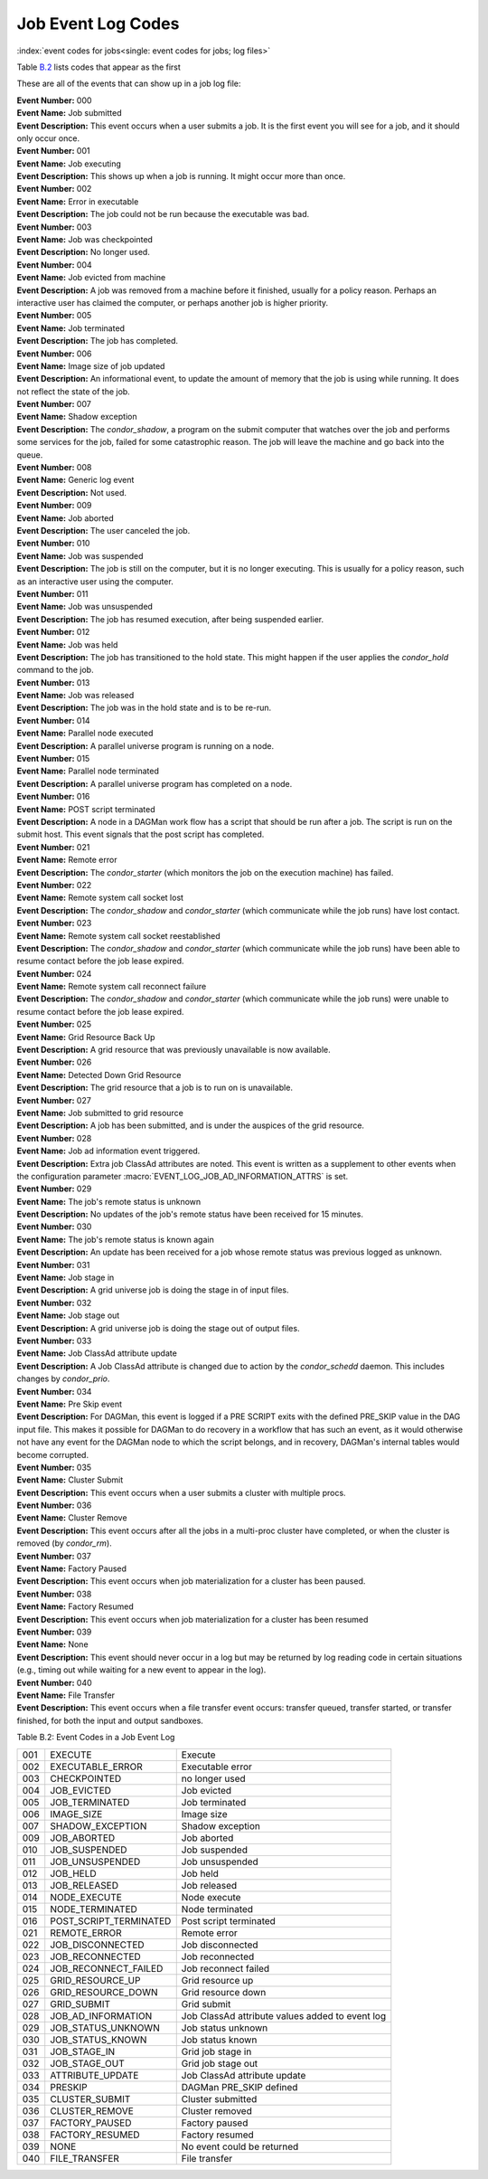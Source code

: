 Job Event Log Codes
===================

:index:`event codes for jobs<single: event codes for jobs; log files>`

Table `B.2 <#x182-12460022>`_ lists codes that appear as the first

These are all of the events that can show up in a job log file:

| **Event Number:** 000
| **Event Name:** Job submitted
| **Event Description:** This event occurs when a user submits a job. It
  is the first event you will see for a job, and it should only occur
  once.

| **Event Number:** 001
| **Event Name:** Job executing
| **Event Description:** This shows up when a job is running. It might
  occur more than once.

| **Event Number:** 002
| **Event Name:** Error in executable
| **Event Description:** The job could not be run because the executable
  was bad.

| **Event Number:** 003
| **Event Name:** Job was checkpointed
| **Event Description:** No longer used.

| **Event Number:** 004
| **Event Name:** Job evicted from machine
| **Event Description:** A job was removed from a machine before it
  finished, usually for a policy reason. Perhaps an interactive user has
  claimed the computer, or perhaps another job is higher priority.

| **Event Number:** 005
| **Event Name:** Job terminated
| **Event Description:** The job has completed.

| **Event Number:** 006
| **Event Name:** Image size of job updated
| **Event Description:** An informational event, to update the amount of
  memory that the job is using while running. It does not reflect the
  state of the job.

| **Event Number:** 007
| **Event Name:** Shadow exception
| **Event Description:** The *condor_shadow*, a program on the submit
  computer that watches over the job and performs some services for the
  job, failed for some catastrophic reason. The job will leave the machine
  and go back into the queue.

| **Event Number:** 008
| **Event Name:** Generic log event
| **Event Description:** Not used.

| **Event Number:** 009
| **Event Name:** Job aborted
| **Event Description:** The user canceled the job.

| **Event Number:** 010
| **Event Name:** Job was suspended
| **Event Description:** The job is still on the computer, but it is no
  longer executing. This is usually for a policy reason, such as an
  interactive user using the computer.

| **Event Number:** 011
| **Event Name:** Job was unsuspended
| **Event Description:** The job has resumed execution, after being
  suspended earlier.

| **Event Number:** 012
| **Event Name:** Job was held
| **Event Description:** The job has transitioned to the hold state.
  This might happen if the user applies the *condor_hold* command to the
  job.

| **Event Number:** 013
| **Event Name:** Job was released
| **Event Description:** The job was in the hold state and is to be
  re-run.

| **Event Number:** 014
| **Event Name:** Parallel node executed
| **Event Description:** A parallel universe program is running on a
  node.

| **Event Number:** 015
| **Event Name:** Parallel node terminated
| **Event Description:** A parallel universe program has completed on a
  node.

| **Event Number:** 016
| **Event Name:** POST script terminated
| **Event Description:** A node in a DAGMan work flow has a script that
  should be run after a job. The script is run on the submit host. This
  event signals that the post script has completed.

| **Event Number:** 021
| **Event Name:** Remote error
| **Event Description:** The *condor_starter* (which monitors the job
  on the execution machine) has failed.

| **Event Number:** 022
| **Event Name:** Remote system call socket lost
| **Event Description:** The *condor_shadow* and *condor_starter*
  (which communicate while the job runs) have lost contact.

| **Event Number:** 023
| **Event Name:** Remote system call socket reestablished
| **Event Description:** The *condor_shadow* and *condor_starter*
  (which communicate while the job runs) have been able to resume contact
  before the job lease expired.

| **Event Number:** 024
| **Event Name:** Remote system call reconnect failure
| **Event Description:** The *condor_shadow* and *condor_starter*
  (which communicate while the job runs) were unable to resume contact
  before the job lease expired.

| **Event Number:** 025
| **Event Name:** Grid Resource Back Up
| **Event Description:** A grid resource that was previously unavailable
  is now available.

| **Event Number:** 026
| **Event Name:** Detected Down Grid Resource
| **Event Description:** The grid resource that a job is to run on is
  unavailable.

| **Event Number:** 027
| **Event Name:** Job submitted to grid resource
| **Event Description:** A job has been submitted, and is under the
  auspices of the grid resource.

| **Event Number:** 028
| **Event Name:** Job ad information event triggered.
| **Event Description:** Extra job ClassAd attributes are noted. This
  event is written as a supplement to other events when the configuration
  parameter :macro:`EVENT_LOG_JOB_AD_INFORMATION_ATTRS` is set.

| **Event Number:** 029
| **Event Name:** The job's remote status is unknown
| **Event Description:** No updates of the job's remote status have been
  received for 15 minutes.

| **Event Number:** 030
| **Event Name:** The job's remote status is known again
| **Event Description:** An update has been received for a job whose
  remote status was previous logged as unknown.

| **Event Number:** 031
| **Event Name:** Job stage in
| **Event Description:** A grid universe job is doing the stage in of
  input files.

| **Event Number:** 032
| **Event Name:** Job stage out
| **Event Description:** A grid universe job is doing the stage out of
  output files.

| **Event Number:** 033
| **Event Name:** Job ClassAd attribute update
| **Event Description:** A Job ClassAd attribute is changed due to
  action by the *condor_schedd* daemon. This includes changes by
  *condor_prio*.

| **Event Number:** 034
| **Event Name:** Pre Skip event
| **Event Description:** For DAGMan, this event is logged if a PRE
  SCRIPT exits with the defined PRE_SKIP value in the DAG input file.
  This makes it possible for DAGMan to do recovery in a workflow that has
  such an event, as it would otherwise not have any event for the DAGMan
  node to which the script belongs, and in recovery, DAGMan's internal
  tables would become corrupted.

| **Event Number:** 035
| **Event Name:** Cluster Submit
| **Event Description:** This event occurs when a user submits a cluster
  with multiple procs.

| **Event Number:** 036
| **Event Name:** Cluster Remove
| **Event Description:** This event occurs after all the jobs in a multi-proc 
  cluster have completed, or when the cluster is removed (by *condor_rm*).

| **Event Number:** 037
| **Event Name:** Factory Paused
| **Event Description:** This event occurs when job materialization for
  a cluster has been paused.

| **Event Number:** 038
| **Event Name:** Factory Resumed
| **Event Description:** This event occurs when job materialization for
  a cluster has been resumed

| **Event Number:** 039
| **Event Name:** None
| **Event Description:** This event should never occur in a log but may
  be returned by log reading code in certain situations (e.g., timing out
  while waiting for a new event to appear in the log).

| **Event Number:** 040
| **Event Name:** File Transfer
| **Event Description:** This event occurs when a file transfer event
  occurs: transfer queued, transfer started, or transfer finished, for
  both the input and output sandboxes.


Table B.2: Event Codes in a Job Event Log

+-------+---------------------------+---------------------------------------------------+
| 001   | EXECUTE                   | Execute                                           |
+-------+---------------------------+---------------------------------------------------+
| 002   | EXECUTABLE_ERROR          | Executable error                                  |
+-------+---------------------------+---------------------------------------------------+
| 003   | CHECKPOINTED              | no longer used                                    |
+-------+---------------------------+---------------------------------------------------+
| 004   | JOB_EVICTED               | Job evicted                                       |
+-------+---------------------------+---------------------------------------------------+
| 005   | JOB_TERMINATED            | Job terminated                                    |
+-------+---------------------------+---------------------------------------------------+
| 006   | IMAGE_SIZE                | Image size                                        |
+-------+---------------------------+---------------------------------------------------+
| 007   | SHADOW_EXCEPTION          | Shadow exception                                  |
+-------+---------------------------+---------------------------------------------------+
| 009   | JOB_ABORTED               | Job aborted                                       |
+-------+---------------------------+---------------------------------------------------+
| 010   | JOB_SUSPENDED             | Job suspended                                     |
+-------+---------------------------+---------------------------------------------------+
| 011   | JOB_UNSUSPENDED           | Job unsuspended                                   |
+-------+---------------------------+---------------------------------------------------+
| 012   | JOB_HELD                  | Job held                                          |
+-------+---------------------------+---------------------------------------------------+
| 013   | JOB_RELEASED              | Job released                                      |
+-------+---------------------------+---------------------------------------------------+
| 014   | NODE_EXECUTE              | Node execute                                      |
+-------+---------------------------+---------------------------------------------------+
| 015   | NODE_TERMINATED           | Node terminated                                   |
+-------+---------------------------+---------------------------------------------------+
| 016   | POST_SCRIPT_TERMINATED    | Post script terminated                            |
+-------+---------------------------+---------------------------------------------------+
| 021   | REMOTE_ERROR              | Remote error                                      |
+-------+---------------------------+---------------------------------------------------+
| 022   | JOB_DISCONNECTED          | Job disconnected                                  |
+-------+---------------------------+---------------------------------------------------+
| 023   | JOB_RECONNECTED           | Job reconnected                                   |
+-------+---------------------------+---------------------------------------------------+
| 024   | JOB_RECONNECT_FAILED      | Job reconnect failed                              |
+-------+---------------------------+---------------------------------------------------+
| 025   | GRID_RESOURCE_UP          | Grid resource up                                  |
+-------+---------------------------+---------------------------------------------------+
| 026   | GRID_RESOURCE_DOWN        | Grid resource down                                |
+-------+---------------------------+---------------------------------------------------+
| 027   | GRID_SUBMIT               | Grid submit                                       |
+-------+---------------------------+---------------------------------------------------+
| 028   | JOB_AD_INFORMATION        | Job ClassAd attribute values added to event log   |
+-------+---------------------------+---------------------------------------------------+
| 029   | JOB_STATUS_UNKNOWN        | Job status unknown                                |
+-------+---------------------------+---------------------------------------------------+
| 030   | JOB_STATUS_KNOWN          | Job status known                                  |
+-------+---------------------------+---------------------------------------------------+
| 031   | JOB_STAGE_IN              | Grid job stage in                                 |
+-------+---------------------------+---------------------------------------------------+
| 032   | JOB_STAGE_OUT             | Grid job stage out                                |
+-------+---------------------------+---------------------------------------------------+
| 033   | ATTRIBUTE_UPDATE          | Job ClassAd attribute update                      |
+-------+---------------------------+---------------------------------------------------+
| 034   | PRESKIP                   | DAGMan PRE_SKIP defined                           |
+-------+---------------------------+---------------------------------------------------+
| 035   | CLUSTER_SUBMIT            | Cluster submitted                                 |
+-------+---------------------------+---------------------------------------------------+
| 036   | CLUSTER_REMOVE            | Cluster removed                                   |
+-------+---------------------------+---------------------------------------------------+
| 037   | FACTORY_PAUSED            | Factory paused                                    |
+-------+---------------------------+---------------------------------------------------+
| 038   | FACTORY_RESUMED           | Factory resumed                                   |
+-------+---------------------------+---------------------------------------------------+
| 039   | NONE                      | No event could be returned                        |
+-------+---------------------------+---------------------------------------------------+
| 040   | FILE_TRANSFER             | File transfer                                     |
+-------+---------------------------+---------------------------------------------------+


